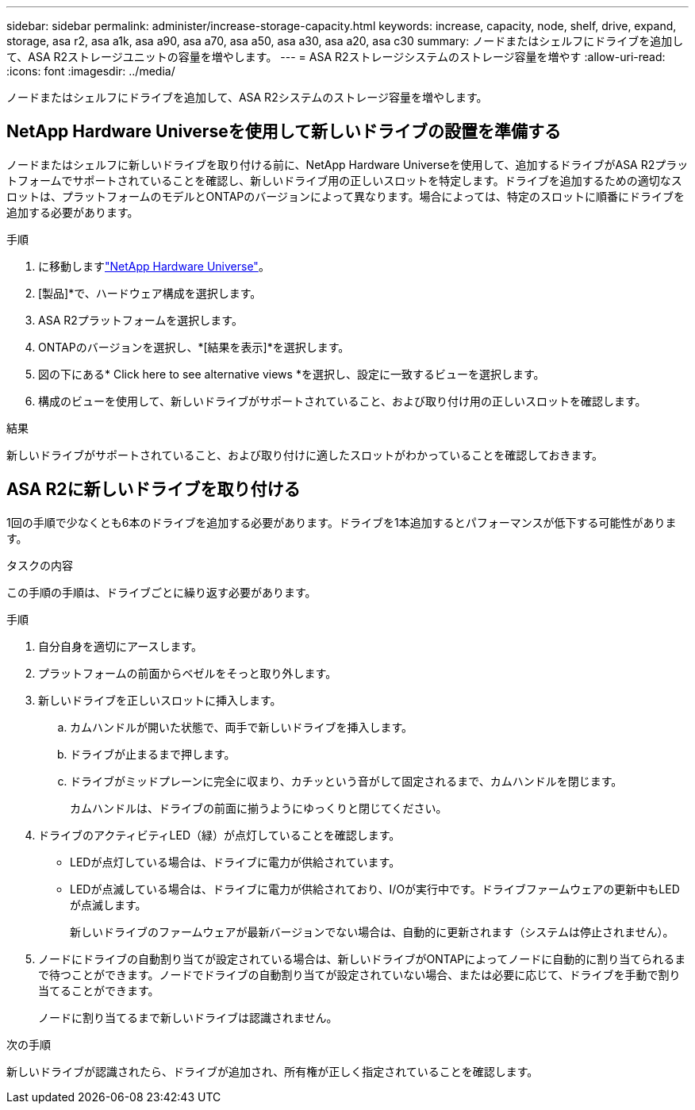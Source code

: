---
sidebar: sidebar 
permalink: administer/increase-storage-capacity.html 
keywords: increase, capacity, node, shelf, drive, expand, storage, asa r2, asa a1k, asa a90, asa a70, asa a50, asa a30, asa a20, asa c30 
summary: ノードまたはシェルフにドライブを追加して、ASA R2ストレージユニットの容量を増やします。 
---
= ASA R2ストレージシステムのストレージ容量を増やす
:allow-uri-read: 
:icons: font
:imagesdir: ../media/


[role="lead"]
ノードまたはシェルフにドライブを追加して、ASA R2システムのストレージ容量を増やします。



== NetApp Hardware Universeを使用して新しいドライブの設置を準備する

ノードまたはシェルフに新しいドライブを取り付ける前に、NetApp Hardware Universeを使用して、追加するドライブがASA R2プラットフォームでサポートされていることを確認し、新しいドライブ用の正しいスロットを特定します。ドライブを追加するための適切なスロットは、プラットフォームのモデルとONTAPのバージョンによって異なります。場合によっては、特定のスロットに順番にドライブを追加する必要があります。

.手順
. に移動しますlink:https://hwu.netapp.com/["NetApp Hardware Universe"^]。
. [製品]*で、ハードウェア構成を選択します。
. ASA R2プラットフォームを選択します。
. ONTAPのバージョンを選択し、*[結果を表示]*を選択します。
. 図の下にある* Click here to see alternative views *を選択し、設定に一致するビューを選択します。
. 構成のビューを使用して、新しいドライブがサポートされていること、および取り付け用の正しいスロットを確認します。


.結果
新しいドライブがサポートされていること、および取り付けに適したスロットがわかっていることを確認しておきます。



== ASA R2に新しいドライブを取り付ける

1回の手順で少なくとも6本のドライブを追加する必要があります。ドライブを1本追加するとパフォーマンスが低下する可能性があります。

.タスクの内容
この手順の手順は、ドライブごとに繰り返す必要があります。

.手順
. 自分自身を適切にアースします。
. プラットフォームの前面からベゼルをそっと取り外します。
. 新しいドライブを正しいスロットに挿入します。
+
.. カムハンドルが開いた状態で、両手で新しいドライブを挿入します。
.. ドライブが止まるまで押します。
.. ドライブがミッドプレーンに完全に収まり、カチッという音がして固定されるまで、カムハンドルを閉じます。
+
カムハンドルは、ドライブの前面に揃うようにゆっくりと閉じてください。



. ドライブのアクティビティLED（緑）が点灯していることを確認します。
+
** LEDが点灯している場合は、ドライブに電力が供給されています。
** LEDが点滅している場合は、ドライブに電力が供給されており、I/Oが実行中です。ドライブファームウェアの更新中もLEDが点滅します。
+
新しいドライブのファームウェアが最新バージョンでない場合は、自動的に更新されます（システムは停止されません）。



. ノードにドライブの自動割り当てが設定されている場合は、新しいドライブがONTAPによってノードに自動的に割り当てられるまで待つことができます。ノードでドライブの自動割り当てが設定されていない場合、または必要に応じて、ドライブを手動で割り当てることができます。
+
ノードに割り当てるまで新しいドライブは認識されません。



.次の手順
新しいドライブが認識されたら、ドライブが追加され、所有権が正しく指定されていることを確認します。
